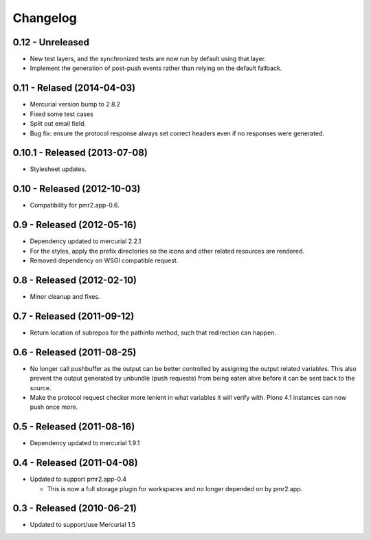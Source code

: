 Changelog
=========

0.12 - Unreleased
-----------------

* New test layers, and the synchronized tests are now run by default
  using that layer.
* Implement the generation of post-push events rather than relying on
  the default fallback.

0.11 - Relased (2014-04-03)
---------------------------

* Mercurial version bump to 2.8.2
* Fixed some test cases
* Split out email field.
* Bug fix: ensure the protocol response always set correct headers even
  if no responses were generated.

0.10.1 - Released (2013-07-08)
------------------------------

* Stylesheet updates.

0.10 - Released (2012-10-03)
----------------------------

* Compatibility for pmr2.app-0.6.

0.9 - Released (2012-05-16)
---------------------------

* Dependency updated to mercurial 2.2.1
* For the styles, apply the prefix directories so the icons and other
  related resources are rendered.
* Removed dependency on WSGI compatible request.

0.8 - Released (2012-02-10)
---------------------------

* Minor cleanup and fixes.

0.7 - Released (2011-09-12)
---------------------------

* Return location of subrepos for the pathinfo method, such that
  redirection can happen.

0.6 - Released (2011-08-25)
---------------------------

* No longer call pushbuffer as the output can be better controlled by
  assigning the output related variables.  This also prevent the output
  generated by unbundle (push requests) from being eaten alive before
  it can be sent back to the source.
* Make the protocol request checker more lenient in what variables it
  will verify with.  Plone 4.1 instances can now push once more.

0.5 - Released (2011-08-16)
---------------------------

* Dependency updated to mercurial 1.9.1

0.4 - Released (2011-04-08)
---------------------------

* Updated to support pmr2.app-0.4

  - This is now a full storage plugin for workspaces and no longer
    depended on by pmr2.app.


0.3 - Released (2010-06-21)
---------------------------

* Updated to support/use Mercurial 1.5

